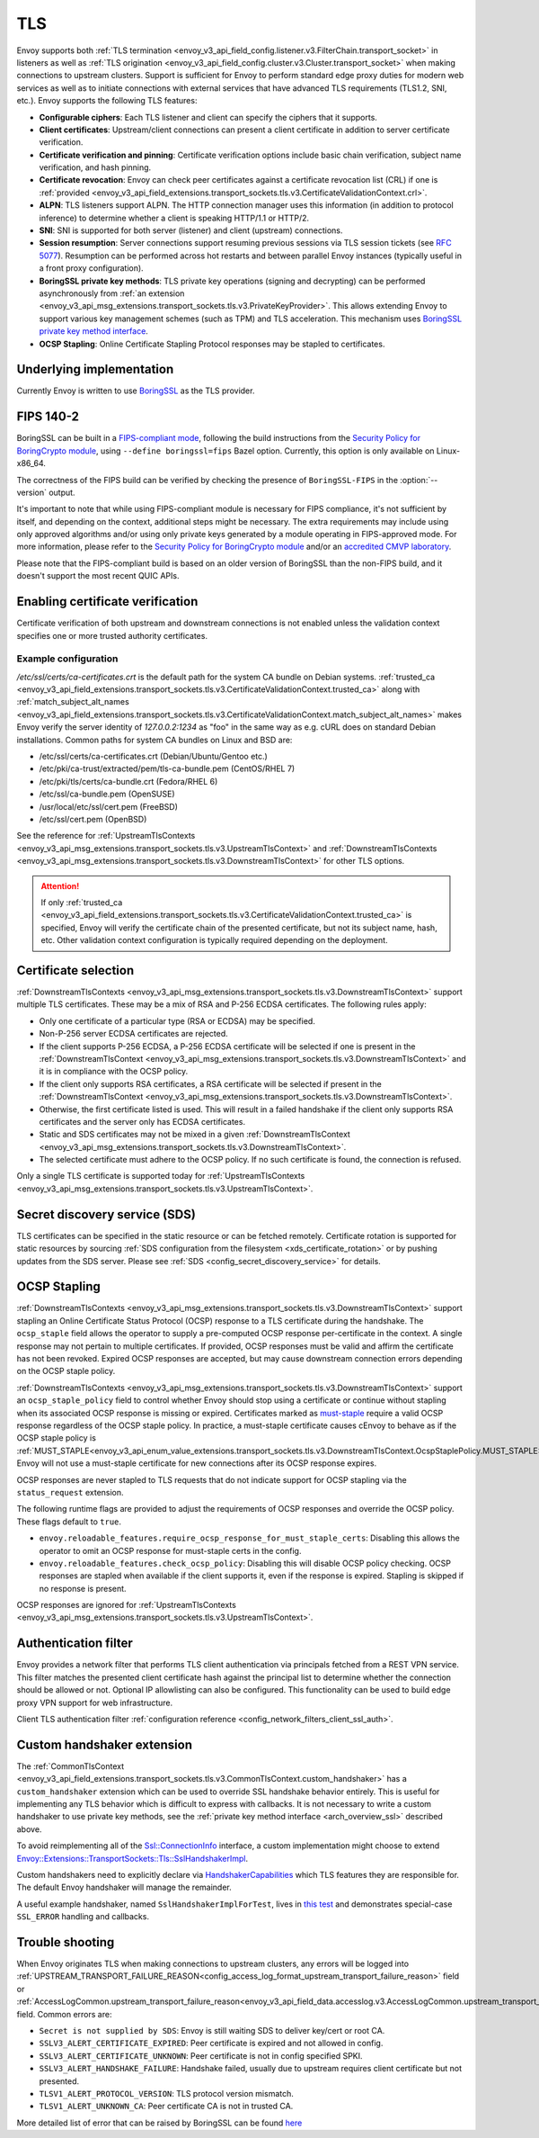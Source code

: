 .. _arch_overview_ssl:

TLS
===

Envoy supports both :ref:`TLS termination <envoy_v3_api_field_config.listener.v3.FilterChain.transport_socket>` in listeners as well as
:ref:`TLS origination <envoy_v3_api_field_config.cluster.v3.Cluster.transport_socket>` when making connections to upstream
clusters. Support is sufficient for Envoy to perform standard edge proxy duties for modern web
services as well as to initiate connections with external services that have advanced TLS
requirements (TLS1.2, SNI, etc.). Envoy supports the following TLS features:

* **Configurable ciphers**: Each TLS listener and client can specify the ciphers that it supports.
* **Client certificates**: Upstream/client connections can present a client certificate in addition
  to server certificate verification.
* **Certificate verification and pinning**: Certificate verification options include basic chain
  verification, subject name verification, and hash pinning.
* **Certificate revocation**: Envoy can check peer certificates against a certificate revocation list
  (CRL) if one is :ref:`provided <envoy_v3_api_field_extensions.transport_sockets.tls.v3.CertificateValidationContext.crl>`.
* **ALPN**: TLS listeners support ALPN. The HTTP connection manager uses this information (in
  addition to protocol inference) to determine whether a client is speaking HTTP/1.1 or HTTP/2.
* **SNI**: SNI is supported for both server (listener) and client (upstream) connections.
* **Session resumption**: Server connections support resuming previous sessions via TLS session
  tickets (see `RFC 5077 <https://www.ietf.org/rfc/rfc5077.txt>`_). Resumption can be performed
  across hot restarts and between parallel Envoy instances (typically useful in a front proxy
  configuration).
* **BoringSSL private key methods**: TLS private key operations (signing and decrypting) can be
  performed asynchronously from :ref:`an extension <envoy_v3_api_msg_extensions.transport_sockets.tls.v3.PrivateKeyProvider>`. This allows extending Envoy to support various key
  management schemes (such as TPM) and TLS acceleration. This mechanism uses
  `BoringSSL private key method interface <https://github.com/google/boringssl/blob/c0b4c72b6d4c6f4828a373ec454bd646390017d4/include/openssl/ssl.h#L1169>`_.
* **OCSP Stapling**: Online Certificate Stapling Protocol responses may be stapled to certificates.

Underlying implementation
-------------------------

Currently Envoy is written to use `BoringSSL <https://boringssl.googlesource.com/boringssl>`_ as the
TLS provider.

.. _arch_overview_ssl_fips:

FIPS 140-2
----------

BoringSSL can be built in a
`FIPS-compliant mode <https://boringssl.googlesource.com/boringssl/+/master/crypto/fipsmodule/FIPS.md>`_,
following the build instructions from the `Security Policy for BoringCrypto module
<https://csrc.nist.gov/CSRC/media/projects/cryptographic-module-validation-program/documents/security-policies/140sp3678.pdf>`_,
using ``--define boringssl=fips`` Bazel option. Currently, this option is only available on Linux-x86_64.

The correctness of the FIPS build can be verified by checking the presence of ``BoringSSL-FIPS``
in the :option:`--version` output.

It's important to note that while using FIPS-compliant module is necessary for FIPS compliance,
it's not sufficient by itself, and depending on the context, additional steps might be necessary.
The extra requirements may include using only approved algorithms and/or using only private keys
generated by a module operating in FIPS-approved mode. For more information, please refer to the
`Security Policy for BoringCrypto module
<https://csrc.nist.gov/CSRC/media/projects/cryptographic-module-validation-program/documents/security-policies/140sp3678.pdf>`_
and/or an `accredited CMVP laboratory <https://csrc.nist.gov/projects/testing-laboratories>`_.

Please note that the FIPS-compliant build is based on an older version of BoringSSL than
the non-FIPS build, and it doesn't support the most recent QUIC APIs.

.. _arch_overview_ssl_enabling_verification:

Enabling certificate verification
---------------------------------

Certificate verification of both upstream and downstream connections is not enabled unless the
validation context specifies one or more trusted authority certificates.

Example configuration
^^^^^^^^^^^^^^^^^^^^^

.. validatingliteralinclude:: _include/ssl.yaml
    :language: yaml
    :type-name: envoy.config.bootstrap.v3.Bootstrap

*/etc/ssl/certs/ca-certificates.crt* is the default path for the system CA bundle on Debian systems.
:ref:`trusted_ca <envoy_v3_api_field_extensions.transport_sockets.tls.v3.CertificateValidationContext.trusted_ca>` along with
:ref:`match_subject_alt_names <envoy_v3_api_field_extensions.transport_sockets.tls.v3.CertificateValidationContext.match_subject_alt_names>`
makes Envoy verify the server identity of *127.0.0.2:1234* as "foo" in the same way as e.g. cURL
does on standard Debian installations. Common paths for system CA bundles on Linux and BSD are:

* /etc/ssl/certs/ca-certificates.crt (Debian/Ubuntu/Gentoo etc.)
* /etc/pki/ca-trust/extracted/pem/tls-ca-bundle.pem (CentOS/RHEL 7)
* /etc/pki/tls/certs/ca-bundle.crt (Fedora/RHEL 6)
* /etc/ssl/ca-bundle.pem (OpenSUSE)
* /usr/local/etc/ssl/cert.pem (FreeBSD)
* /etc/ssl/cert.pem (OpenBSD)

See the reference for :ref:`UpstreamTlsContexts <envoy_v3_api_msg_extensions.transport_sockets.tls.v3.UpstreamTlsContext>` and
:ref:`DownstreamTlsContexts <envoy_v3_api_msg_extensions.transport_sockets.tls.v3.DownstreamTlsContext>` for other TLS options.

.. attention::

  If only :ref:`trusted_ca <envoy_v3_api_field_extensions.transport_sockets.tls.v3.CertificateValidationContext.trusted_ca>` is
  specified, Envoy will verify the certificate chain of the presented certificate, but not its
  subject name, hash, etc. Other validation context configuration is typically required depending
  on the deployment.

.. _arch_overview_ssl_cert_select:

Certificate selection
---------------------

:ref:`DownstreamTlsContexts <envoy_v3_api_msg_extensions.transport_sockets.tls.v3.DownstreamTlsContext>` support multiple TLS
certificates. These may be a mix of RSA and P-256 ECDSA certificates. The following rules apply:

* Only one certificate of a particular type (RSA or ECDSA) may be specified.
* Non-P-256 server ECDSA certificates are rejected.
* If the client supports P-256 ECDSA, a P-256 ECDSA certificate will be selected if one is present in the
  :ref:`DownstreamTlsContext <envoy_v3_api_msg_extensions.transport_sockets.tls.v3.DownstreamTlsContext>`
  and it is in compliance with the OCSP policy.
* If the client only supports RSA certificates, a RSA certificate will be selected if present in the
  :ref:`DownstreamTlsContext <envoy_v3_api_msg_extensions.transport_sockets.tls.v3.DownstreamTlsContext>`.
* Otherwise, the first certificate listed is used. This will result in a failed handshake if the
  client only supports RSA certificates and the server only has ECDSA certificates.
* Static and SDS certificates may not be mixed in a given :ref:`DownstreamTlsContext
  <envoy_v3_api_msg_extensions.transport_sockets.tls.v3.DownstreamTlsContext>`.
* The selected certificate must adhere to the OCSP policy. If no
  such certificate is found, the connection is refused.

Only a single TLS certificate is supported today for :ref:`UpstreamTlsContexts
<envoy_v3_api_msg_extensions.transport_sockets.tls.v3.UpstreamTlsContext>`.

Secret discovery service (SDS)
------------------------------

TLS certificates can be specified in the static resource or can be fetched remotely.
Certificate rotation is supported for static resources by sourcing :ref:`SDS configuration from the filesystem <xds_certificate_rotation>` or by pushing updates from the SDS server.
Please see :ref:`SDS <config_secret_discovery_service>` for details.

.. _arch_overview_ssl_ocsp_stapling:

OCSP Stapling
-------------

:ref:`DownstreamTlsContexts <envoy_v3_api_msg_extensions.transport_sockets.tls.v3.DownstreamTlsContext>` support
stapling an Online Certificate Status Protocol (OCSP) response to a TLS certificate during the handshake. The
``ocsp_staple`` field allows the operator to supply a pre-computed OCSP response per-certificate in the context.
A single response may not pertain to multiple certificates. If provided, OCSP responses must be valid and
affirm the certificate has not been revoked. Expired OCSP responses are accepted, but may cause downstream
connection errors depending on the OCSP staple policy.

:ref:`DownstreamTlsContexts <envoy_v3_api_msg_extensions.transport_sockets.tls.v3.DownstreamTlsContext>`
support an ``ocsp_staple_policy`` field to control whether Envoy should stop using a certificate or
continue without stapling when its associated OCSP response is missing or expired.
Certificates marked as `must-staple <https://tools.ietf.org/html/rfc7633>`_ require a
valid OCSP response regardless of the OCSP staple policy. In practice, a must-staple certificate causes
cEnvoy to behave as if the OCSP staple policy is :ref:`MUST_STAPLE<envoy_v3_api_enum_value_extensions.transport_sockets.tls.v3.DownstreamTlsContext.OcspStaplePolicy.MUST_STAPLE>`.
Envoy will not use a must-staple certificate for new connections after its OCSP response expires.

OCSP responses are never stapled to TLS requests that do not indicate support for OCSP stapling
via the ``status_request`` extension.

The following runtime flags are provided to adjust the requirements of OCSP responses and override
the OCSP policy. These flags default to ``true``.

* ``envoy.reloadable_features.require_ocsp_response_for_must_staple_certs``: Disabling this allows
  the operator to omit an OCSP response for must-staple certs in the config.
* ``envoy.reloadable_features.check_ocsp_policy``: Disabling this will disable OCSP policy
  checking. OCSP responses are stapled when available if the client supports it, even if the
  response is expired. Stapling is skipped if no response is present.

OCSP responses are ignored for :ref:`UpstreamTlsContexts
<envoy_v3_api_msg_extensions.transport_sockets.tls.v3.UpstreamTlsContext>`.

.. _arch_overview_ssl_auth_filter:

Authentication filter
---------------------

Envoy provides a network filter that performs TLS client authentication via principals fetched from
a REST VPN service. This filter matches the presented client certificate hash against the principal
list to determine whether the connection should be allowed or not. Optional IP allowlisting can
also be configured. This functionality can be used to build edge proxy VPN support for web
infrastructure.

Client TLS authentication filter :ref:`configuration reference
<config_network_filters_client_ssl_auth>`.

.. _arch_overview_ssl_custom_handshaker:

Custom handshaker extension
---------------------------

The :ref:`CommonTlsContext <envoy_v3_api_field_extensions.transport_sockets.tls.v3.CommonTlsContext.custom_handshaker>`
has a ``custom_handshaker`` extension which can be used to override SSL handshake
behavior entirely. This is useful for implementing any TLS behavior which is
difficult to express with callbacks. It is not necessary to write a custom
handshaker to use private key methods, see the
:ref:`private key method interface <arch_overview_ssl>` described above.

To avoid reimplementing all of the `Ssl::ConnectionInfo <https://github.com/envoyproxy/envoy/blob/64bd6311bcc8f5b18ce44997ae22ff07ecccfe04/include/envoy/ssl/connection.h#L19>`_ interface, a custom
implementation might choose to extend
`Envoy::Extensions::TransportSockets::Tls::SslHandshakerImpl <https://github.com/envoyproxy/envoy/blob/64bd6311bcc8f5b18ce44997ae22ff07ecccfe04/source/extensions/transport_sockets/tls/ssl_handshaker.h#L40>`_.

Custom handshakers need to explicitly declare via `HandshakerCapabilities <https://github.com/envoyproxy/envoy/blob/64bd6311bcc8f5b18ce44997ae22ff07ecccfe04/include/envoy/ssl/handshaker.h#L68-L89>`_
which TLS features they are responsible for. The default Envoy handshaker will
manage the remainder.

A useful example handshaker, named ``SslHandshakerImplForTest``, lives in
`this test <https://github.com/envoyproxy/envoy/blob/64bd6311bcc8f5b18ce44997ae22ff07ecccfe04/test/extensions/transport_sockets/tls/handshaker_test.cc#L174-L184>`_
and demonstrates special-case ``SSL_ERROR`` handling and callbacks.

.. _arch_overview_ssl_trouble_shooting:

Trouble shooting
----------------

When Envoy originates TLS when making connections to upstream clusters, any errors will be logged into
:ref:`UPSTREAM_TRANSPORT_FAILURE_REASON<config_access_log_format_upstream_transport_failure_reason>` field or
:ref:`AccessLogCommon.upstream_transport_failure_reason<envoy_v3_api_field_data.accesslog.v3.AccessLogCommon.upstream_transport_failure_reason>` field.
Common errors are:

* ``Secret is not supplied by SDS``: Envoy is still waiting SDS to deliver key/cert or root CA.
* ``SSLV3_ALERT_CERTIFICATE_EXPIRED``: Peer certificate is expired and not allowed in config.
* ``SSLV3_ALERT_CERTIFICATE_UNKNOWN``: Peer certificate is not in config specified SPKI.
* ``SSLV3_ALERT_HANDSHAKE_FAILURE``: Handshake failed, usually due to upstream requires client certificate but not presented.
* ``TLSV1_ALERT_PROTOCOL_VERSION``: TLS protocol version mismatch.
* ``TLSV1_ALERT_UNKNOWN_CA``: Peer certificate CA is not in trusted CA.

More detailed list of error that can be raised by BoringSSL can be found
`here <https://github.com/google/boringssl/blob/master/crypto/err/ssl.errordata>`_
